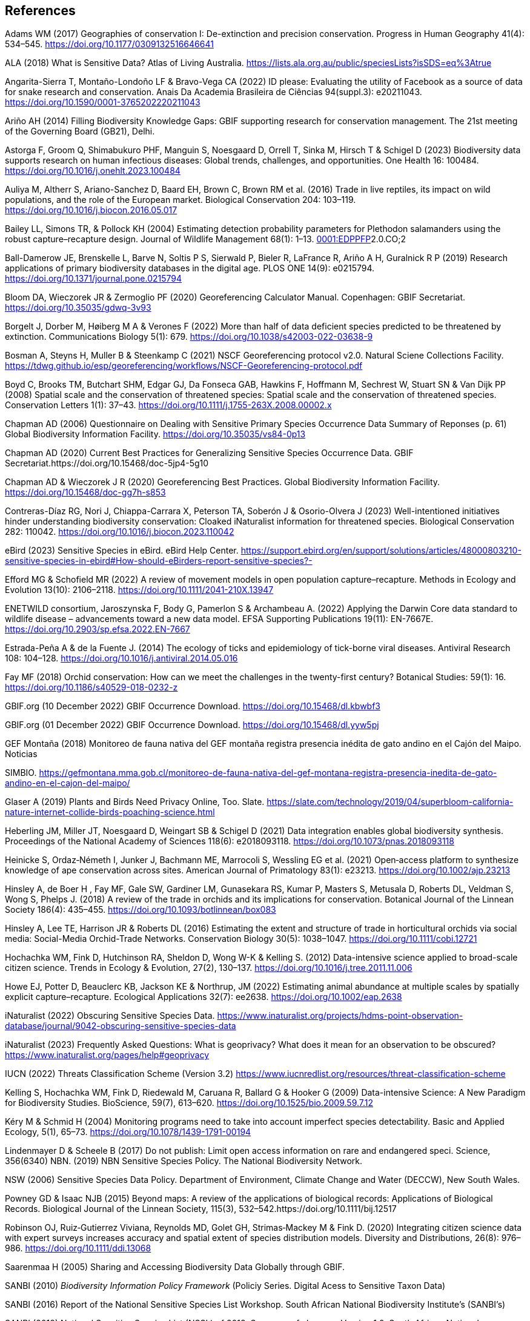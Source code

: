 == References

Adams WM (2017) Geographies of conservation I: De-extinction and precision conservation. Progress in Human Geography 41(4): 534–545. https://doi.org/10.1177/0309132516646641 

ALA (2018) What is Sensitive Data? Atlas of Living Australia. https://lists.ala.org.au/public/speciesLists?isSDS=eq%3Atrue

Angarita-Sierra T, Montaño-Londoño LF & Bravo-Vega CA (2022) ID please: Evaluating the utility of Facebook as a source of data for snake research and conservation. Anais Da Academia Brasileira de Ciências 94(suppl.3): e20211043. https://doi.org/10.1590/0001-3765202220211043

Ariño AH (2014) Filling Biodiversity Knowledge Gaps: GBIF supporting research for conservation management. The 21st meeting of the Governing Board (GB21), Delhi. 

Astorga F, Groom Q, Shimabukuro PHF, Manguin S, Noesgaard D, Orrell T, Sinka M, Hirsch T & Schigel D (2023) Biodiversity data supports research on human infectious diseases: Global trends, challenges, and opportunities. One Health 16: 100484. https://doi.org/10.1016/j.onehlt.2023.100484

Auliya M, Altherr S, Ariano-Sanchez D, Baard EH, Brown C, Brown RM et al. (2016) Trade in live reptiles, its impact on wild populations, and the role of the European market. Biological Conservation 204: 103–119. https://doi.org/10.1016/j.biocon.2016.05.017

Bailey LL, Simons TR, & Pollock KH (2004) Estimating detection probability parameters for Plethodon salamanders using the robust capture–recapture design. Journal of Wildlife Management 68(1): 1–13. https://doi.org/10.2193/0022-541X(2004)068[0001:EDPPFP]2.0.CO;2

Ball-Damerow JE, Brenskelle L, Barve N, Soltis P S, Sierwald P, Bieler R, LaFrance R, Ariño A H, Guralnick R P (2019) Research applications of primary biodiversity databases in the digital age. PLOS ONE 14(9): e0215794. https://doi.org/10.1371/journal.pone.0215794

Bloom DA, Wieczorek JR & Zermoglio PF (2020) Georeferencing Calculator Manual. Copenhagen: GBIF Secretariat. https://doi.org/10.35035/gdwq-3v93

Borgelt J, Dorber M, Høiberg M A & Verones F (2022) More than half of data deficient species predicted to be threatened by extinction. Communications Biology 5(1): 679. https://doi.org/10.1038/s42003-022-03638-9

Bosman A, Steyns H, Muller B & Steenkamp C (2021) NSCF Georeferencing protocol v2.0. Natural Sciene Collections Facility. https://tdwg.github.io/esp/georeferencing/workflows/NSCF-Georeferencing-protocol.pdf

Boyd C, Brooks TM, Butchart SHM, Edgar GJ, Da Fonseca GAB, Hawkins F, Hoffmann M, Sechrest W, Stuart SN & Van Dijk PP (2008) Spatial scale and the conservation of threatened species: Spatial scale and the conservation of threatened species. Conservation Letters 1(1): 37–43. https://doi.org/10.1111/j.1755-263X.2008.00002.x

Chapman AD (2006) Questionnaire on Dealing with Sensitive Primary Species Occurrence Data Summary of Reponses (p. 61) Global Biodiversity Information Facility. https://doi.org/10.35035/vs84-0p13

Chapman AD (2020) Current Best Practices for Generalizing Sensitive Species Occurrence Data. GBIF Secretariat.https://doi.org/10.15468/doc-5jp4-5g10

Chapman AD & Wieczorek J R (2020) Georeferencing Best Practices. Global Biodiversity Information Facility. https://doi.org/10.15468/doc-gg7h-s853

Contreras-Díaz RG, Nori J, Chiappa-Carrara X, Peterson TA, Soberón J & Osorio-Olvera J (2023) Well-intentioned initiatives hinder understanding biodiversity conservation: Cloaked iNaturalist information for threatened species. Biological Conservation 282: 110042. https://doi.org/10.1016/j.biocon.2023.110042

eBird (2023) Sensitive Species in eBird. eBird Help Center. https://support.ebird.org/en/support/solutions/articles/48000803210-sensitive-species-in-ebird#How-should-eBirders-report-sensitive-species?-

Efford MG & Schofield MR (2022) A review of movement models in open population capture–recapture. Methods in Ecology and Evolution 13(10): 2106–2118. https://doi.org/10.1111/2041-210X.13947

ENETWILD consortium, Jaroszynska F, Body G, Pamerlon S & Archambeau A. (2022) Applying the Darwin Core data standard to wildlife disease – advancements toward a new data model. EFSA Supporting Publications 19(11): EN-7667E. https://doi.org/10.2903/sp.efsa.2022.EN-7667

Estrada-Peña A & de la Fuente J. (2014) The ecology of ticks and epidemiology of tick-borne viral diseases. Antiviral Research 108: 104–128. https://doi.org/10.1016/j.antiviral.2014.05.016

Fay MF (2018) Orchid conservation: How can we meet the challenges in the twenty-first century? Botanical Studies: 59(1): 16. https://doi.org/10.1186/s40529-018-0232-z

GBIF.org (10 December 2022) GBIF Occurrence Download. https://doi.org/10.15468/dl.kbwbf3

GBIF.org (01 December 2022) GBIF Occurrence Download. https://doi.org/10.15468/dl.yyw5pj

GEF Montaña (2018) Monitoreo de fauna nativa del GEF montaña registra presencia inédita de gato andino en el Cajón del Maipo. Noticias

SIMBIO. https://gefmontana.mma.gob.cl/monitoreo-de-fauna-nativa-del-gef-montana-registra-presencia-inedita-de-gato-andino-en-el-cajon-del-maipo/

Glaser A (2019) Plants and Birds Need Privacy Online, Too. Slate. https://slate.com/technology/2019/04/superbloom-california-nature-internet-collide-birds-poaching-science.html

Heberling JM, Miller JT, Noesgaard D, Weingart SB & Schigel D (2021) Data integration enables global biodiversity synthesis. Proceedings of the National Academy of Sciences 118(6): e2018093118. https://doi.org/10.1073/pnas.2018093118

Heinicke S, Ordaz‐Németh I, Junker J, Bachmann ME, Marrocoli S, Wessling EG et al. (2021) Open‐access platform to synthesize knowledge of ape conservation across sites. American Journal of Primatology 83(1): e23213. https://doi.org/10.1002/ajp.23213

Hinsley A, de Boer H , Fay MF, Gale SW, Gardiner LM, Gunasekara RS, Kumar P, Masters S, Metusala D, Roberts DL, Veldman S, Wong S, Phelps J. (2018) A review of the trade in orchids and its implications for conservation. Botanical Journal of the Linnean Society 186(4): 435–455. https://doi.org/10.1093/botlinnean/box083

Hinsley A, Lee TE, Harrison JR & Roberts DL (2016) Estimating the extent and structure of trade in horticultural orchids via social media: Social-Media Orchid-Trade Networks. Conservation Biology 30(5): 1038–1047. https://doi.org/10.1111/cobi.12721

Hochachka WM, Fink D, Hutchinson RA, Sheldon D, Wong W-K & Kelling S. (2012) Data-intensive science applied to broad-scale citizen science. Trends in Ecology & Evolution, 27(2), 130–137. https://doi.org/10.1016/j.tree.2011.11.006

Howe EJ, Potter D, Beauclerc KB, Jackson KE & Northrup, JM (2022) Estimating animal abundance at multiple scales by spatially explicit capture–recapture. Ecological Applications 32(7): ee2638. https://doi.org/10.1002/eap.2638

iNaturalist (2022) Obscuring Sensitive Species Data. https://www.inaturalist.org/projects/hdms-point-observation-database/journal/9042-obscuring-sensitive-species-data

iNaturalist (2023) Frequently Asked Questions: What is geoprivacy? What does it mean for an observation to be obscured? https://www.inaturalist.org/pages/help#geoprivacy

IUCN (2022) Threats Classification Scheme (Version 3.2) https://www.iucnredlist.org/resources/threat-classification-scheme

Kelling S, Hochachka WM, Fink D, Riedewald M, Caruana R, Ballard G & Hooker G (2009) Data-intensive Science: A New Paradigm for Biodiversity Studies. BioScience, 59(7), 613–620. https://doi.org/10.1525/bio.2009.59.7.12

Kéry M & Schmid H (2004) Monitoring programs need to take into account imperfect species detectability. Basic and Applied Ecology, 5(1), 65–73. https://doi.org/10.1078/1439-1791-00194

Lindenmayer D & Scheele B (2017) Do not publish: Limit open access information on rare and endangered speci. Science, 356(6340) NBN. (2019) NBN Sensitive Species Policy. The National Biodiversity Network.

NSW (2006) Sensitive Species Data Policy. Department of Environment, Climate Change and Water (DECCW), New South Wales.

Powney GD & Isaac NJB (2015) Beyond maps: A review of the applications of biological records: Applications of Biological Records. Biological Journal of the Linnean Society, 115(3), 532–542.https://doi.org/10.1111/bij.12517

Robinson OJ, Ruiz‐Gutierrez Viviana, Reynolds MD, Golet GH, Strimas‐Mackey M & Fink D. (2020) Integrating citizen science data with expert surveys increases accuracy and spatial extent of species distribution models. Diversity and Distributions, 26(8): 976–986. https://doi.org/10.1111/ddi.13068

Saarenmaa H (2005) Sharing and Accessing Biodiversity Data Globally through GBIF.

SANBI (2010) _Biodiversity Information Policy Framework_ (Policiy
Series. Digital Acess to Sensitive Taxon Data)

SANBI (2016) Report of the National Sensitive Species List Workshop.
South African National Biodiversity Institute’s (SANBI’s)

SANBI (2018) National Sensitive Species List (NSSL) of 2018: Summary of changes. Version 1.0. South African National Biodiversity Institute, SANBI. http://nssl.sanbi.org.za/

Schlaepfer MA, Hoover C & Dodd CK (2005) Challenges in Evaluating the Impact of the Trade in Amphibians and Reptiles on Wild Populations. BioScience, 55(3):256. https://doi.org/10.1641/0006-3568(2005)055[0256:CIETIO]2.0.CO;2

Siler CD, Linkem CW, Cobb K, Watters JL, Cummings ST, Diesmos AC & Brown RM (2014) Taxonomic revision of the semi-aquatic skink Parvoscincus leucospilos (Reptilia: Squamata:Scincidae), with description of three new species. Zootaxa, 3847(3):388. https://doi.org/10.11646/zootaxa.3847.3.4

SINP (2014) Définition et gestion des données sensibles sur la nature dans le cadre du SINP. Guide technique. Touroult J, Birard J, Bouix T, Chataigner J, De Wever P, Gourvil J, Guichard B, Landry Ph, Olivereau F, Pichard O, Poncet L, Touzé A & Lebeau Y.

SINP (2017) Protocole dy Systeme d´Information Sur la Nature et les Paysages. système d’informa􏰀on sur la nature et les paysages (SINP)

SINP (2022) GUIDE TECHNIQUE SENSIBILITÉ DES DONNÉES À LA DIFFUSION VERSION 2.0 (Ichter J, Robert S, Touroult J) https://inpn.mnhn.fr/docs-web/docs/download/404525

SLU Artdatabanken (2020) List of sensitive species nationally protected In Sweden [Data set] SLU Artdatabanken https://doi.org/10.15468/JWBTSB

Soberón J & Peterson T (2004) Biodiversity informatics: Managing and applying primary biodiversity data. Philosophical Transactions of the Royal Society of London. Series B: Biological Sciences, 359(1444): 689–698. https://doi.org/10.1098/rstb.2003.1439

Tang B, Clark JS & Gelfand AE (2021) Modeling spatially biased citizen science effort through the eBird database. Environmental and Ecological Statistics, 28(3): 609–630. https://doi.org/10.1007/s10651-021-00508-1

Theng M, Milleret C, Bracis C, Cassey P & Delean S (2022) Confronting spatial capture–recapture models with realistic animal movement simulations. Ecology, 103(10). https://doi.org/10.1002/ecy.3676

Thompson CW, Phelps KL, Allard MW, Cook JA, Dunnum J L, Ferguson AW, Gelang M, Khan FAA, Paul DL, Reeder DM, Simmons NB, Vanhove MPM, Webala PW, Weksler M & Kilpatrick C W (2021) Preserve a Voucher Specimen! The Critical Need
for Integrating Natural History Collections in Infectious Disease Studies. MBio, 12(1): e02698-20. https://doi.org/10.1128/mBio.02698-20

Tourani M (2022) A review of spatial capture–recapture: Ecological insights, limitations, and prospects. Ecology and Evolution, 12(1). https://doi.org/10.1002/ece3.8468

Wieczorek J, Guo Q & Hijmans R (2004) The point-radius method for georeferencing locality descriptions and calculating associated uncertainty. International Journal of Geographical Information Science, 18(8): 745–767. https://doi.org/10.1080/13658810412331280211

Wood C, Sullivan B, Iliff M, Fink D & Kelling S (2011) eBird: Engaging Birders in Science and Conservation. PLoS Biology, 9(12): e1001220. https://doi.org/10.1371/journal.pbio.1001220

Xing S, Au TF, Dufour PC, Cheng W, Landry Yuan F, Jia F, V, LV, Wang M & Bonebrake TC (2019) Conservation of data deficient species under multiple threats: Lessons from an iconic tropical butterfly (Teinopalpus aureus) Biological Conservation 234:154–164. https://doi.org/10.1016/j.biocon.2019.03.029

=== 

=== 

=== 

=== 

=== 

=== 

=== 

=== 
